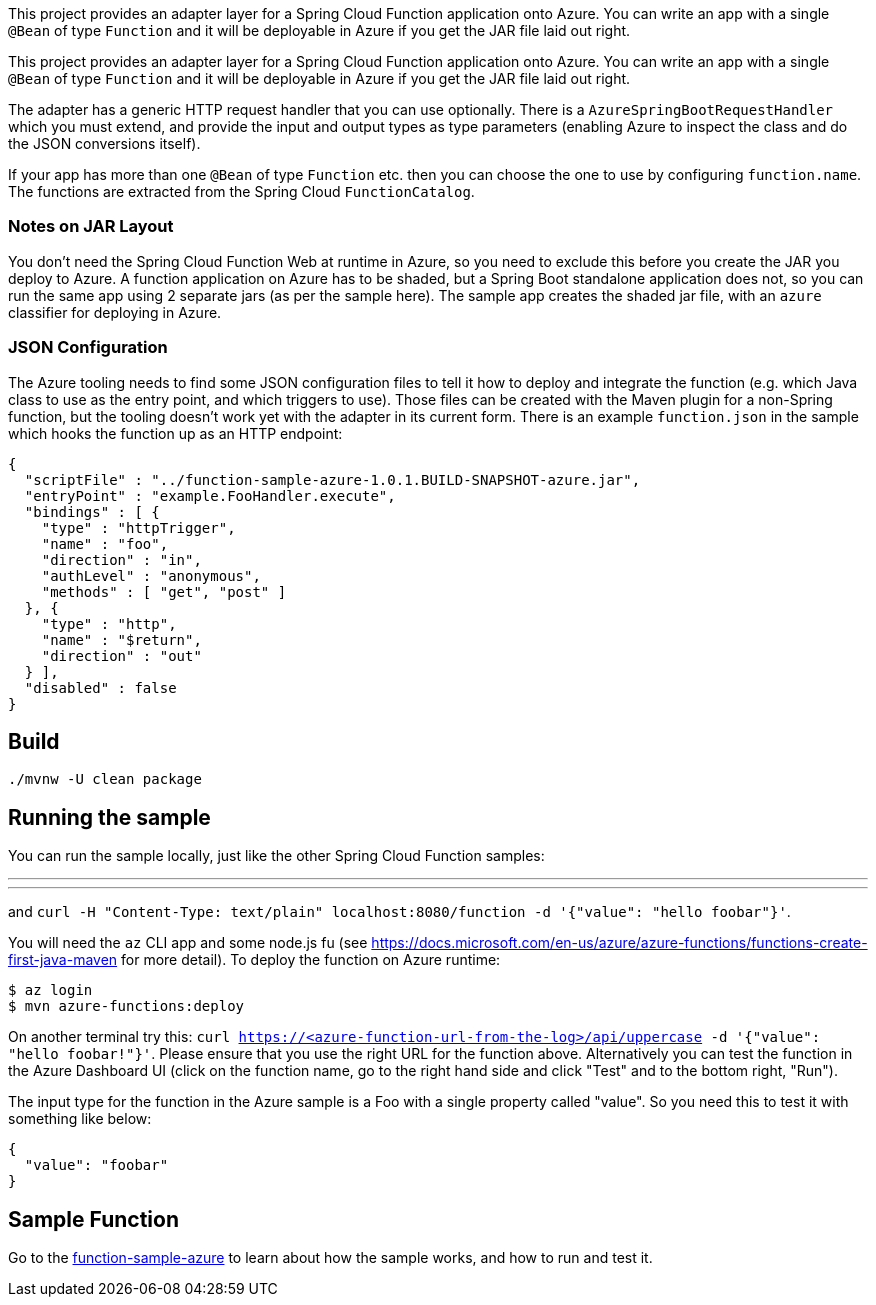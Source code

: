 // Do not edit this file (e.g. go instead to src/main/asciidoc)

This project provides an adapter layer for a Spring Cloud Function application onto Azure.
You can write an app with a single `@Bean` of type `Function` and it will be deployable in Azure if you get the JAR file laid out right.

This project provides an adapter layer for a Spring Cloud Function application onto Azure.
You can write an app with a single `@Bean` of type `Function` and it will be deployable in Azure if you get the JAR file laid out right.

The adapter has a generic HTTP request handler that you can use optionally.
There is a `AzureSpringBootRequestHandler` which you must extend, and provide the input and output types as type parameters (enabling Azure to inspect the class and do the JSON conversions itself).

If your app has more than one `@Bean` of type `Function` etc. then you can choose the one to use by configuring `function.name`.
The functions are extracted from the Spring Cloud `FunctionCatalog`.

=== Notes on JAR Layout

You don't need the Spring Cloud Function Web at runtime in Azure, so you need to exclude this before you create the JAR you deploy to Azure.
A function application on Azure has to be shaded, but a Spring Boot standalone application does not, so you can run the same app using 2 separate jars (as per the sample here).
The sample app creates the shaded jar file, with an `azure` classifier for deploying in Azure.

=== JSON Configuration

The Azure tooling needs to find some JSON configuration files to tell it how to deploy and integrate the function (e.g. which Java class to use as the entry point, and which triggers to use). Those files can be created with the Maven plugin for a non-Spring function, but the tooling doesn't work yet with the adapter in its current form. There is an example `function.json` in the sample which hooks the function up as an HTTP endpoint:

```
{
  "scriptFile" : "../function-sample-azure-1.0.1.BUILD-SNAPSHOT-azure.jar",
  "entryPoint" : "example.FooHandler.execute",
  "bindings" : [ {
    "type" : "httpTrigger",
    "name" : "foo",
    "direction" : "in",
    "authLevel" : "anonymous",
    "methods" : [ "get", "post" ]
  }, {
    "type" : "http",
    "name" : "$return",
    "direction" : "out"
  } ],
  "disabled" : false
}
```


== Build

----
./mvnw -U clean package
----

== Running the sample

You can run the sample locally, just like the other Spring Cloud Function samples:

---
./mvnw spring-boot:run
---

and `curl -H "Content-Type: text/plain" localhost:8080/function -d '{"value": "hello foobar"}'`.

You will need the `az` CLI app and some node.js fu (see https://docs.microsoft.com/en-us/azure/azure-functions/functions-create-first-java-maven for more detail). To deploy the function on Azure runtime:

----
$ az login
$ mvn azure-functions:deploy
----

On another terminal try this: `curl https://<azure-function-url-from-the-log>/api/uppercase -d '{"value": "hello foobar!"}'`. Please ensure that you use the right URL for the function above. Alternatively you can test the function in the Azure Dashboard UI (click on the function name, go to the right hand side and click "Test" and to the bottom right, "Run").

The input type for the function in the Azure sample is a Foo with a single property called "value". So you need this to test it with something like below:

----
{
  "value": "foobar"
}
----

== Sample Function

Go to the link:../../spring-cloud-function-samples/function-sample-azure/[function-sample-azure] to learn about how the sample works, and how to run and test it.